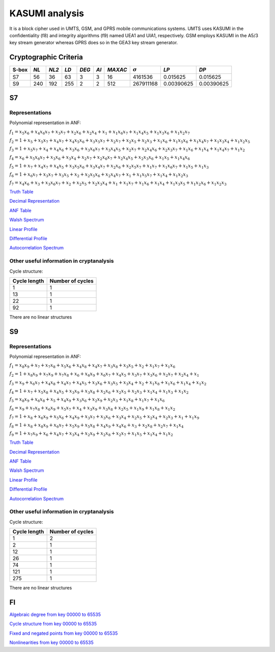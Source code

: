 ***************
KASUMI analysis
***************

.. _secExamplesKASUMI

It is a block cipher used in UMTS, GSM, and GPRS mobile communications systems. UMTS uses KASUMI in the confidentiality (f8) and integrity algorithms (f9) named UEA1 and UIA1, respectively. GSM employs KASUMI in the A5/3 key stream generator whereas GPRS does so in the GEA3 key stream generator.

Cryptographic Criteria
======================

+-------+------+-------+------+-------+------+---------+----------------+------------+------------+
| S-box | *NL* | *NL2* | *LD* | *DEG* | *AI* | *MAXAC* | :math:`\sigma` | *LP*       | *DP*       |
+=======+======+=======+======+=======+======+=========+================+============+============+
| S7    | 56   | 36    | 63   | 3     | 3    | 16      | 4161536        | 0.015625   | 0.015625   |
+-------+------+-------+------+-------+------+---------+----------------+------------+------------+
| S9    | 240  | 192   | 255  | 2     | 2    | 512     | 267911168      | 0.00390625 | 0.00390625 |
+-------+------+-------+------+-------+------+---------+----------------+------------+------------+

S7
===

Representations
---------------

Polynomial representation in ANF:

:math:`f_1 = x_5x_6+x_4x_6x_7+x_3x_7+x_2x_6+x_2x_4+x_1+x_1x_6x_7+x_1x_4x_5+x_1x_3x_6+x_1x_2x_7`

:math:`f_2 = 1+x_5+x_5x_7+x_4x_7+x_4x_5x_6+x_3x_5x_7+x_2x_7+x_2x_5+x_2x_3+x_1x_6+x_1x_5x_6+x_1x_4x_7+x_1x_3x_4+x_1x_2x_5`

:math:`f_3 = 1+x_5x_7+x_4+x_4x_6+x_3x_6+x_3x_6x_7+x_3x_4x_5+x_2x_7+x_2x_4x_6+x_2x_3x_7+x_1x_6+x_1x_4+x_1x_4x_7+x_1x_2`

:math:`f_4 = x_6+x_5x_6x_7+x_3x_6+x_3x_4+x_2x_7+x_2x_6x_7+x_2x_4x_5+x_2x_3x_6+x_1x_5+x_1x_4x_6`

:math:`f_5 = 1+x_7+x_4x_7+x_4x_5+x_3x_5x_6+x_3x_4x_7+x_2x_6+x_2x_5x_7+x_1x_7+x_1x_6x_7+x_1x_5+x_1x_3`

:math:`f_6 = 1+x_6x_7+x_3x_7+x_3x_5+x_2+x_2x_5x_6+x_2x_4x_7+x_1+x_1x_5x_7+x_1x_4+x_1x_2x_3`

:math:`f_7 = x_4x_6+x_3+x_3x_6x_7+x_2+x_2x_5+x_2x_3x_4+x_1+x_1x_7+x_1x_6+x_1x_4+x_1x_3x_5+x_1x_2x_6+x_1x_2x_3`

`Truth Table <https://raw.githubusercontent.com/jacubero/VBF/master/KASUMI/S7/S7.tt>`_

`Decimal Representation <https://raw.githubusercontent.com/jacubero/VBF/master/KASUMI/S7/S7.dec>`_

`ANF Table <https://raw.githubusercontent.com/jacubero/VBF/master/KASUMI/S7/S7.anf>`_

`Walsh Spectrum <https://raw.githubusercontent.com/jacubero/VBF/master/KASUMI/S7/S7.wal>`_

`Linear Profile <https://raw.githubusercontent.com/jacubero/VBF/master/KASUMI/S7/S7.lp>`_

`Differential Profile <https://raw.githubusercontent.com/jacubero/VBF/master/KASUMI/S7/S7.dp>`_

`Autocorrelation Spectrum <https://raw.githubusercontent.com/jacubero/VBF/master/KASUMI/S7/S7.ac>`_

Other useful information in cryptanalysis
-----------------------------------------

Cycle structure:

+--------------+------------------+
| Cycle length | Number of cycles |
+==============+==================+
| 1            | 1                |
+--------------+------------------+
| 13           | 1                |
+--------------+------------------+
| 22           | 1                |
+--------------+------------------+
| 92           | 1                |
+--------------+------------------+

There are no linear structures

S9
===

Representations
---------------

Polynomial representation in ANF:

:math:`f_1 = x_8x_9+x_7+x_7x_8+x_5x_6+x_4x_8+x_4x_7+x_3x_8+x_3x_5+x_2+x_1x_7+x_1x_6`

:math:`f_2 = 1+x_8x_9+x_7x_9+x_7x_8+x_6+x_6x_9+x_6x_7+x_4x_5+x_3x_7+x_3x_6+x_2x_7+x_2x_4+x_1`

:math:`f_3 = x_9+x_6x_7+x_4x_8+x_4x_7+x_4x_5+x_3x_6+x_3x_5+x_3x_4+x_2+x_1x_8+x_1x_6+x_1x_4+x_1x_2`

:math:`f_4 = 1+x_7+x_5x_8+x_4x_5+x_3x_9+x_3x_8+x_2x_6+x_2x_5+x_2x_3+x_1x_4+x_1x_3+x_1x_2`

:math:`f_5 = x_8x_9+x_6x_8+x_5+x_4x_9+x_3x_6+x_2x_9+x_2x_3+x_1x_8+x_1x_7+x_1x_6`

:math:`f_6 = x_9+x_7x_8+x_6x_9+x_5x_7+x_4+x_3x_9+x_3x_8+x_2x_5+x_1x_9+x_1x_8+x_1x_2`

:math:`f_7 = 1+x_8+x_6x_9+x_5x_6+x_4x_9+x_3x_7+x_3x_6+x_3x_4+x_2x_5+x_2x_4+x_2x_3+x_1+x_1x_9`

:math:`f_8 = 1+x_8+x_8x_9+x_6x_7+x_5x_9+x_5x_8+x_4x_9+x_4x_6+x_3+x_2x_8+x_2x_7+x_1x_4`

:math:`f_9 = 1+x_7x_9+x_6+x_4x_7+x_3x_4+x_2x_9+x_2x_8+x_2x_7+x_1x_5+x_1x_4+x_1x_2`
 
`Truth Table <https://raw.githubusercontent.com/jacubero/VBF/master/KASUMI/S9/S9.tt>`_

`Decimal Representation <https://raw.githubusercontent.com/jacubero/VBF/master/KASUMI/S9/S9.dec>`_

`ANF Table <https://raw.githubusercontent.com/jacubero/VBF/master/KASUMI/S9/S9.anf>`_

`Walsh Spectrum <https://raw.githubusercontent.com/jacubero/VBF/master/KASUMI/S9/S9.wal>`_

`Linear Profile <https://raw.githubusercontent.com/jacubero/VBF/master/KASUMI/S9/S9.lp>`_

`Differential Profile <https://raw.githubusercontent.com/jacubero/VBF/master/KASUMI/S9/S9.dp>`_

`Autocorrelation Spectrum <https://raw.githubusercontent.com/jacubero/VBF/master/KASUMI/S9/S9.ac>`_

Other useful information in cryptanalysis
-----------------------------------------

Cycle structure:

+--------------+------------------+
| Cycle length | Number of cycles |
+==============+==================+
| 1            | 2                |
+--------------+------------------+
| 2            | 1                |
+--------------+------------------+
| 12           | 1                |
+--------------+------------------+
| 26           | 1                |
+--------------+------------------+
| 74           | 1                |
+--------------+------------------+
| 121          | 1                |
+--------------+------------------+
| 275          | 1                |
+--------------+------------------+

There are no linear structures

FI
==

`Algebraic degree from key 00000 to 65535 <https://raw.githubusercontent.com/jacubero/VBF/master/KASUMI/FI/FIdeg.pdf>`_

`Cycle structure from key 00000 to 65535 <https://raw.githubusercontent.com/jacubero/VBF/master/KASUMI/FI/cycle.pdf>`_

`Fixed and negated points from key 00000 to 65535 <https://raw.githubusercontent.com/jacubero/VBF/master/KASUMI/FI/points.pdf>`_

`Nonlinearities from key 00000 to 65535 <https://raw.githubusercontent.com/jacubero/VBF/master/KASUMI/FI/fi.pdf>`_

